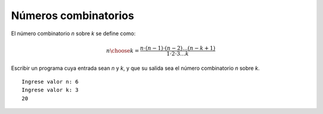 Números combinatorios
---------------------

El número combinatorio *n* sobre *k*
se define como:

.. math::
   {n\choose k}= \frac{n\cdot (n-1)\cdot (n-2)\ldots (n-k+1)}{1\cdot 2\cdot 3 \ldots k} 

Escribir un programa cuya entrada sean *n* y *k*,
y que su salida sea el número combinatorio *n* sobre *k*.

::

   Ingrese valor n: 6
   Ingrese valor k: 3
   20
